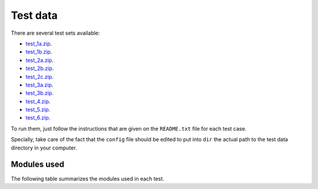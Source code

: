 Test data
*********

There are several test sets available:

- `test_1a.zip <http://evolution6.i3s.up.pt/static/auto-phylo/v2/test_data/test_1a.zip>`_.
- `test_1b.zip <http://evolution6.i3s.up.pt/static/auto-phylo/v2/test_data/test_1b.zip>`_.
- `test_2a.zip <http://evolution6.i3s.up.pt/static/auto-phylo/v2/test_data/test_2a.zip>`_.
- `test_2b.zip <http://evolution6.i3s.up.pt/static/auto-phylo/v2/test_data/test_2b.zip>`_.
- `test_2c.zip <http://evolution6.i3s.up.pt/static/auto-phylo/v2/test_data/test_2c.zip>`_.
- `test_3a.zip <http://evolution6.i3s.up.pt/static/auto-phylo/v2/test_data/test_3a.zip>`_.
- `test_3b.zip <http://evolution6.i3s.up.pt/static/auto-phylo/v2/test_data/test_3b.zip>`_.
- `test_4.zip <http://evolution6.i3s.up.pt/static/auto-phylo/v2/test_data/test_4.zip>`_.
- `test_5.zip <http://evolution6.i3s.up.pt/static/auto-phylo/v2/test_data/test_5.zip>`_.
- `test_6.zip <http://evolution6.i3s.up.pt/static/auto-phylo/v2/test_data/test_6.zip>`_.

To run them, just follow the instructions that are given on the ``README.txt`` file for each test case. 

Specially, take care of the fact that the ``config`` file should be edited to put into ``dir`` the actual path to the test data directory in your computer.


Modules used
------------

The following table summarizes the modules used in each test.

.. csv-table::
   :file: files/modules.csv
   :header-rows: 1
   :class: longtable
